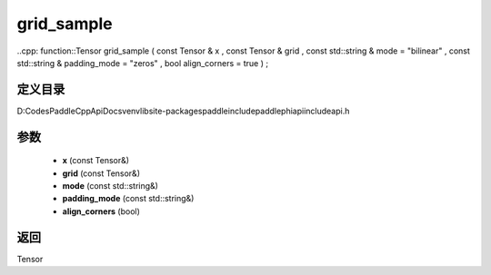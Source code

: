 .. _cn_api_paddle_experimental_grid_sample:

grid_sample
-------------------------------

..cpp: function::Tensor grid_sample ( const Tensor & x , const Tensor & grid , const std::string & mode = "bilinear" , const std::string & padding_mode = "zeros" , bool align_corners = true ) ;


定义目录
:::::::::::::::::::::
D:\Codes\PaddleCppApiDocs\venv\lib\site-packages\paddle\include\paddle\phi\api\include\api.h

参数
:::::::::::::::::::::
	- **x** (const Tensor&)
	- **grid** (const Tensor&)
	- **mode** (const std::string&)
	- **padding_mode** (const std::string&)
	- **align_corners** (bool)

返回
:::::::::::::::::::::
Tensor
